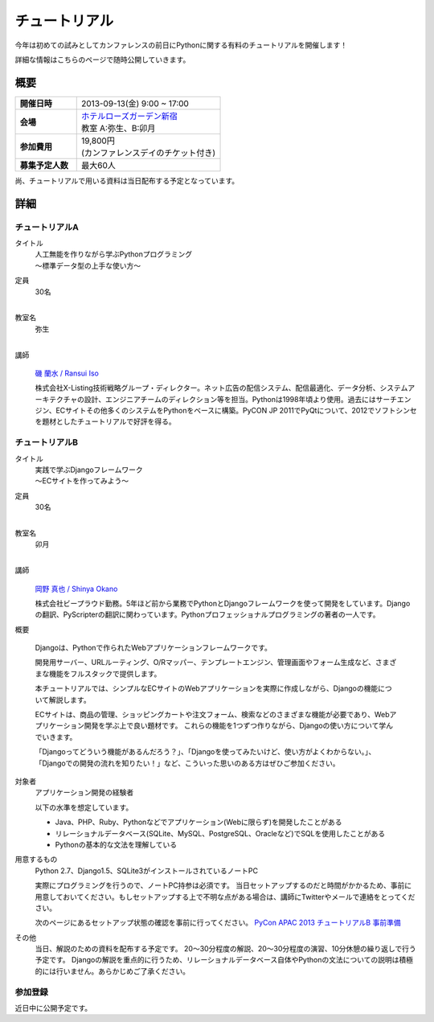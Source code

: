 チュートリアル
==============

今年は初めての試みとしてカンファレンスの前日にPythonに関する有料のチュートリアルを開催します！

詳細な情報はこちらのページで随時公開していきます。

概要
----

.. list-table::
   :widths: 30 70
   :stub-columns: 1

   * - 開催日時
     - 2013-09-13(金) 9:00 ~ 17:00
   * - 会場
     - | `ホテルローズガーデン新宿 <http://www.hotel-rosegarden.jp/access/>`_
       | 教室 A:弥生、B:卯月
   * - 参加費用
     - | 19,800円
       | (カンファレンスデイのチケット付き)
   * - 募集予定人数
     - 最大60人

尚、チュートリアルで用いる資料は当日配布する予定となっています。

詳細
----

チュートリアルA
~~~~~~~~~~~~~~~

タイトル
    | 人工無能を作りながら学ぶPythonプログラミング
    | 〜標準データ型の上手な使い方〜

定員
    | 30名
    |

教室名
    | 弥生
    |

講師
   .. figure:: /_static/speakers/ransui.jpg

   `磯 蘭水 / Ransui Iso <https://twitter.com/ransui>`_

   株式会社X-Listing技術戦略グループ・ディレクター。ネット広告の配信システム、配信最適化、データ分析、システムアーキテクチャの設計、エンジニアチームのディレクション等を担当。Pythonは1998年頃より使用。過去にはサーチエンジン、ECサイトその他多くのシステムをPythonをベースに構築。PyCON JP 2011でPyQtについて、2012でソフトシンセを題材としたチュートリアルで好評を得る。

チュートリアルB
~~~~~~~~~~~~~~~

タイトル
    | 実践で学ぶDjangoフレームワーク
    | 〜ECサイトを作ってみよう〜 

定員
    | 30名
    |

教室名
    | 卯月
    |

講師
    .. figure:: /_static/speakers/tokibito.jpg

    `岡野 真也 / Shinya Okano <https://twitter.com/tokibito>`_

    株式会社ビープラウド勤務。5年ほど前から業務でPythonとDjangoフレームワークを使って開発をしています。Djangoの翻訳、PyScripterの翻訳に関わっています。Pythonプロフェッショナルプログラミングの著者の一人です。

概要

    Djangoは、Pythonで作られたWebアプリケーションフレームワークです。 

    開発用サーバー、URLルーティング、O/Rマッパー、テンプレートエンジン、管理画面やフォーム生成など、さまざまな機能をフルスタックで提供します。

    本チュートリアルでは、シンプルなECサイトのWebアプリケーションを実際に作成しながら、Djangoの機能について解説します。

    ECサイトは、商品の管理、ショッピングカートや注文フォーム、検索などのさまざまな機能が必要であり、Webアプリケーション開発を学ぶ上で良い題材です。 
    これらの機能を1つずつ作りながら、Djangoの使い方について学んでいきます。

    「Djangoってどういう機能があるんだろう？」、「Djangoを使ってみたいけど、使い方がよくわからない。」、「Djangoでの開発の流れを知りたい！」など、こういった思いのある方はぜひご参加ください。

対象者
    アプリケーション開発の経験者 

    以下の水準を想定しています。

    * Java、PHP、Ruby、Pythonなどでアプリケーション(Webに限らず)を開発したことがある
    * リレーショナルデータベース(SQLite、MySQL、PostgreSQL、Oracleなど)でSQLを使用したことがある
    * Pythonの基本的な文法を理解している

用意するもの
    Python 2.7、Django1.5、SQLite3がインストールされているノートPC

    実際にプログラミングを行うので、ノートPC持参は必須です。
    当日セットアップするのだと時間がかかるため、事前に用意しておいてください。もしセットアップする上で不明な点がある場合は、講師にTwitterやメールで連絡をとってください。

    次のページにあるセットアップ状態の確認を事前に行ってください。
    `PyCon APAC 2013 チュートリアルB 事前準備 <http://tokibito.bitbucket.org/pycon-apac-2013-tutorial-b/>`_

その他
    当日、解説のための資料を配布する予定です。
    20〜30分程度の解説、20〜30分程度の演習、10分休憩の繰り返しで行う予定です。
    Djangoの解説を重点的に行うため、リレーショナルデータベース自体やPythonの文法についての説明は積極的には行いません。あらかじめご了承ください。


参加登録
~~~~~~~~
近日中に公開予定です。
